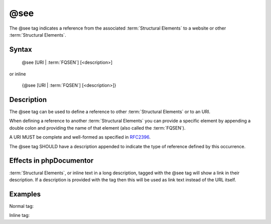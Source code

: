 @see
====

The @see tag indicates a reference from the associated
:term:`Structural Elements` to a website or other :term:`Structural Elements`.

Syntax
------

    @see [URI | :term:`FQSEN`] [<description>]

or inline

   {\@see [URI | :term:`FQSEN`] [<description>]}

Description
-----------

The @see tag can be used to define a reference to other
:term:`Structural Elements` or to an URI.

When defining a reference to another :term:`Structural Elements` you can provide
a specific element by appending a double colon and providing the name of that
element (also called the :term:`FQSEN`).

A URI MUST be complete and well-formed as specified in
`RFC2396 <http://www.ietf.org/rfc/rfc2396.txt>`_.

The @see tag SHOULD have a description appended to indicate the type of
reference defined by this occurrence.

Effects in phpDocumentor
------------------------

:term:`Structural Elements`, or inline text in a long description, tagged with
the @see tag will show a link in their description. If a description is
provided with the tag then this will be used as link text instead of the URL
itself.

Examples
--------

Normal tag:

.. code-block:: php
   :linenos:

    /**
     * @see http://example.com/my/bar Documentation of Foo.
     * @see MyClass::$items           For the property whose items are counted.
     * @see MyClass::setItems()       To set the items for this collection.
     *
     * @return integer Indicates the number of items.
     */
    function count()
    {
        <...>
    }

Inline tag:

.. code-block:: php
   :linenos:

    /**
     * @return integer Indicates the number of {@see MyClass} items.
     */
    function count()
    {
        <...>
    }
